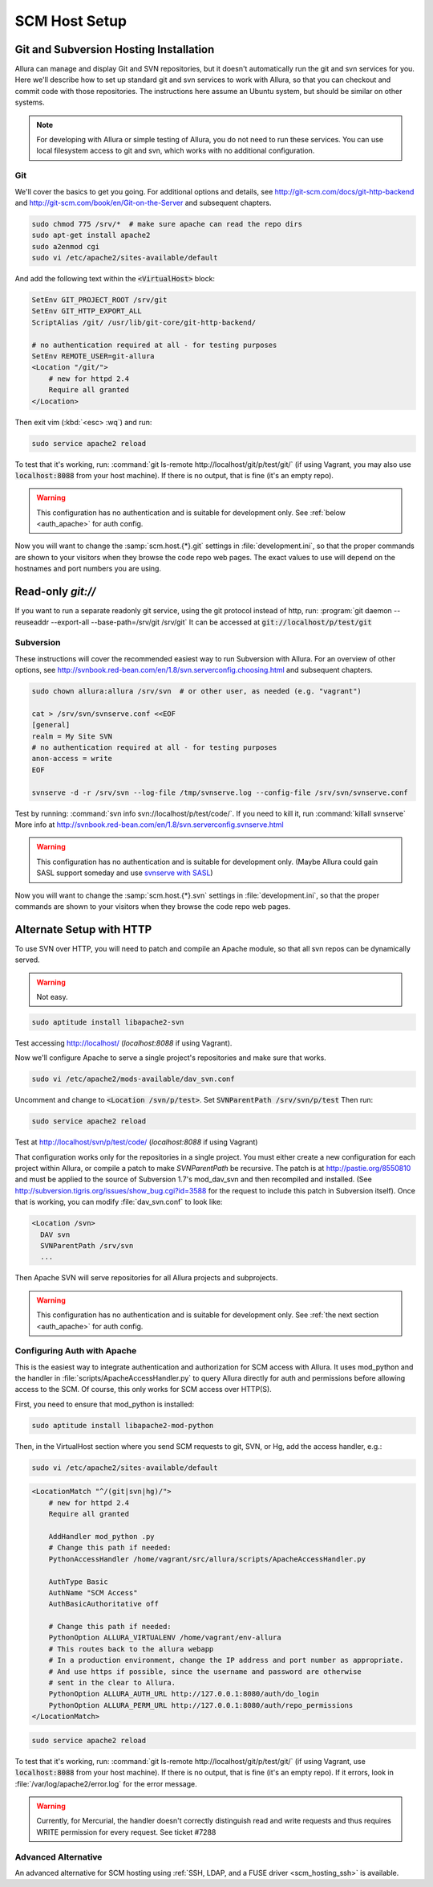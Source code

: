 ..     Licensed to the Apache Software Foundation (ASF) under one
       or more contributor license agreements.  See the NOTICE file
       distributed with this work for additional information
       regarding copyright ownership.  The ASF licenses this file
       to you under the Apache License, Version 2.0 (the
       "License"); you may not use this file except in compliance
       with the License.  You may obtain a copy of the License at

         http://www.apache.org/licenses/LICENSE-2.0

       Unless required by applicable law or agreed to in writing,
       software distributed under the License is distributed on an
       "AS IS" BASIS, WITHOUT WARRANTIES OR CONDITIONS OF ANY
       KIND, either express or implied.  See the License for the
       specific language governing permissions and limitations
       under the License.

.. _scm_hosting:

**************
SCM Host Setup
**************


Git and Subversion Hosting Installation
^^^^^^^^^^^^^^^^^^^^^^^^^^^^^^^^^^^^^^^

Allura can manage and display Git and SVN repositories, but it doesn't
automatically run the git and svn services for you.  Here we'll describe how
to set up standard git and svn services to work with Allura, so that you can
checkout and commit code with those repositories.  The instructions here assume
an Ubuntu system, but should be similar on other systems.

.. note::

    For developing with Allura or simple testing of Allura, you do not need to run
    these services.  You can use local filesystem access to git and svn, which
    works with no additional configuration.

Git
---

We'll cover the basics to get you going.  For additional options and details,
see http://git-scm.com/docs/git-http-backend and http://git-scm.com/book/en/Git-on-the-Server
and subsequent chapters.

.. code-block:: bash

    sudo chmod 775 /srv/*  # make sure apache can read the repo dirs
    sudo apt-get install apache2
    sudo a2enmod cgi
    sudo vi /etc/apache2/sites-available/default

And add the following text within the :code:`<VirtualHost>` block:

.. code-block:: apache

    SetEnv GIT_PROJECT_ROOT /srv/git
    SetEnv GIT_HTTP_EXPORT_ALL
    ScriptAlias /git/ /usr/lib/git-core/git-http-backend/

    # no authentication required at all - for testing purposes
    SetEnv REMOTE_USER=git-allura
    <Location "/git/">
        # new for httpd 2.4
        Require all granted
    </Location>

Then exit vim (:kbd:`<esc> :wq`) and run:

.. code-block:: shell-session

    sudo service apache2 reload

To test that it's working, run: :command:`git ls-remote http://localhost/git/p/test/git/`
(if using Vagrant, you may also use :code:`localhost:8088` from your host machine).
If there is no output, that is fine (it's an empty repo).

.. warning::

    This configuration has no authentication and is suitable for development only.  See :ref:`below <auth_apache>` for auth config.

Now you will want to change the :samp:`scm.host.{*}.git`
settings in :file:`development.ini`, so that the proper commands are shown to your visitors
when they browse the code repo web pages.  The exact values to use will depend on the
hostnames and port numbers you are using.

Read-only `git://`
^^^^^^^^^^^^^^^^^^
If you want to run a separate readonly git service, using the git protocol instead of http,
run: :program:`git daemon --reuseaddr --export-all --base-path=/srv/git /srv/git`  It can
be accessed at :code:`git://localhost/p/test/git`


Subversion
----------

These instructions will cover the recommended easiest way to run Subversion with Allura.
For an overview of other options, see http://svnbook.red-bean.com/en/1.8/svn.serverconfig.choosing.html
and subsequent chapters.

.. code-block:: bash

    sudo chown allura:allura /srv/svn  # or other user, as needed (e.g. "vagrant")

    cat > /srv/svn/svnserve.conf <<EOF
    [general]
    realm = My Site SVN
    # no authentication required at all - for testing purposes
    anon-access = write
    EOF

    svnserve -d -r /srv/svn --log-file /tmp/svnserve.log --config-file /srv/svn/svnserve.conf

Test by running: :command:`svn info svn://localhost/p/test/code/`.  If you need to kill it,
run :command:`killall svnserve`  More info at http://svnbook.red-bean.com/en/1.8/svn.serverconfig.svnserve.html

.. warning::

    This configuration has no authentication and is suitable for development only.
    (Maybe Allura could gain SASL support someday and use `svnserve with SASL <http://svnbook.red-bean.com/en/1.7/svn.serverconfig.svnserve.html#svn.serverconfig.svnserve.sasl>`_)

Now you will want to change the :samp:`scm.host.{*}.svn`
settings in :file:`development.ini`, so that the proper commands are shown to your visitors
when they browse the code repo web pages.

Alternate Setup with HTTP
^^^^^^^^^^^^^^^^^^^^^^^^^

To use SVN over HTTP, you will need to patch and compile an Apache module, so
that all svn repos can be dynamically served.

.. warning::

    Not easy.

.. code-block:: console

    sudo aptitude install libapache2-svn

Test accessing http://localhost/ (`localhost:8088` if using Vagrant).

Now we'll configure Apache to serve a single project's repositories and make sure
that works.

.. code-block:: console

    sudo vi /etc/apache2/mods-available/dav_svn.conf

Uncomment and change to :code:`<Location /svn/p/test>`.  Set
:code:`SVNParentPath /srv/svn/p/test`  Then run:

.. code-block:: console

    sudo service apache2 reload

Test at http://localhost/svn/p/test/code/ (`localhost:8088` if using Vagrant)

That configuration works only for the repositories in a single project.  You must either
create a new configuration for each project within Allura, or compile a patch
to make `SVNParentPath` be recursive.  The patch is at http://pastie.org/8550810
and must be applied to the source of Subversion 1.7's mod_dav_svn and then
recompiled and installed.  (See http://subversion.tigris.org/issues/show_bug.cgi?id=3588
for the request to include this patch in Subversion itself).  Once that is working,
you can modify :file:`dav_svn.conf` to look like:

.. code-block:: apache

    <Location /svn>
      DAV svn
      SVNParentPath /srv/svn
      ...

Then Apache SVN will serve repositories for all Allura projects and subprojects.

.. warning::

    This configuration has no authentication and is suitable for development only.  See :ref:`the next section <auth_apache>` for auth config.


.. _auth_apache:

Configuring Auth with Apache
----------------------------

This is the easiest way to integrate authentication and authorization for SCM access with Allura.  It uses
mod_python and the handler in :file:`scripts/ApacheAccessHandler.py` to query Allura directly
for auth and permissions before allowing access to the SCM.  Of course, this only works
for SCM access over HTTP(S).

First, you need to ensure that mod_python is installed:

.. code-block:: console

    sudo aptitude install libapache2-mod-python

Then, in the VirtualHost section where you send SCM requests to git, SVN, or Hg, add the
access handler, e.g.:

.. code-block:: console

    sudo vi /etc/apache2/sites-available/default

.. code-block:: apache

    <LocationMatch "^/(git|svn|hg)/">
        # new for httpd 2.4
        Require all granted

        AddHandler mod_python .py
        # Change this path if needed:
        PythonAccessHandler /home/vagrant/src/allura/scripts/ApacheAccessHandler.py

        AuthType Basic
        AuthName "SCM Access"
        AuthBasicAuthoritative off

        # Change this path if needed:
        PythonOption ALLURA_VIRTUALENV /home/vagrant/env-allura
        # This routes back to the allura webapp
        # In a production environment, change the IP address and port number as appropriate.
        # And use https if possible, since the username and password are otherwise
        # sent in the clear to Allura.
        PythonOption ALLURA_AUTH_URL http://127.0.0.1:8080/auth/do_login
        PythonOption ALLURA_PERM_URL http://127.0.0.1:8080/auth/repo_permissions
    </LocationMatch>

.. code-block:: console

    sudo service apache2 reload

To test that it's working, run: :command:`git ls-remote
http://localhost/git/p/test/git/` (if using Vagrant, use :code:`localhost:8088`
from your host machine). If there is no output, that is fine (it's an empty
repo). If it errors, look in :file:`/var/log/apache2/error.log` for the error
message.

.. warning::

    Currently, for Mercurial, the handler doesn't correctly distinguish read
    and write requests and thus requires WRITE permission for every request.
    See ticket #7288


Advanced Alternative
--------------------

An advanced alternative for SCM hosting using :ref:`SSH, LDAP, and a FUSE driver <scm_hosting_ssh>` is available.
